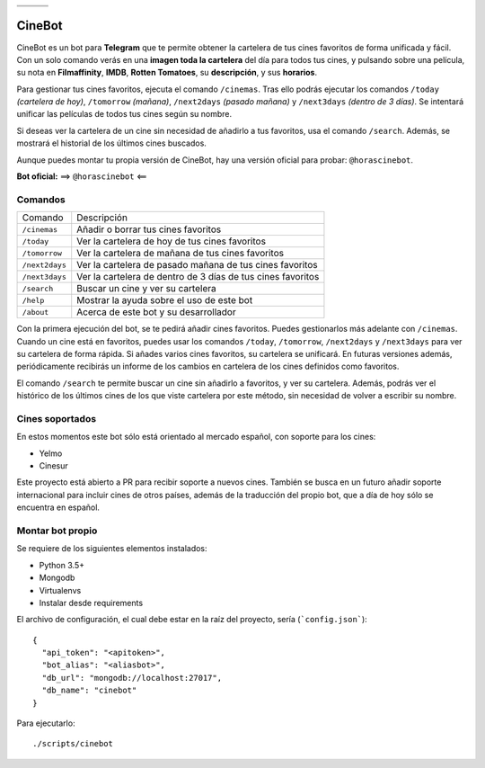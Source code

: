 ================================  ================================  ================================
.. image:: https://goo.gl/KD3rVN  .. image:: https://goo.gl/N4JM92  .. image:: https://goo.gl/vQAz9h
.. image:: https://goo.gl/uSY5oi  .. image:: https://goo.gl/kD2mp9  .. image:: https://goo.gl/Nqd83Y
================================  ================================  ================================

CineBot
#######
CineBot es un bot para **Telegram** que te permite obtener la cartelera de tus cines favoritos de forma unificada y
fácil. Con un solo comando verás en una **imagen toda la cartelera** del día para todos tus cines, y pulsando sobre una
película, su nota en **Filmaffinity**, **IMDB**, **Rotten Tomatoes**, su **descripción**, y sus **horarios**.

Para gestionar tus cines favoritos, ejecuta el comando ``/cinemas``. Tras ello podrás ejecutar los comandos ``/today``
*(cartelera de hoy)*, ``/tomorrow`` *(mañana)*, ``/next2days`` *(pasado mañana)* y ``/next3days`` *(dentro de 3 días)*.
Se intentará unificar las películas de todos tus cines según su nombre.

Si deseas ver la cartelera de un cine sin necesidad de añadirlo a tus favoritos, usa el comando ``/search``. Además,
se mostrará el historial de los últimos cines buscados.

Aunque puedes montar tu propia versión de CineBot, hay una versión oficial para probar: ``@horascinebot``.

**Bot oficial:** ==> ``@horascinebot`` <==


Comandos
========

==============  ===========================================================
Comando         Descripción
--------------  -----------------------------------------------------------
``/cinemas``    Añadir o borrar tus cines favoritos
``/today``      Ver la cartelera de hoy de tus cines favoritos
``/tomorrow``   Ver la cartelera de mañana de tus cines favoritos
``/next2days``  Ver la cartelera de pasado mañana de tus cines favoritos
``/next3days``  Ver la cartelera de dentro de 3 días de tus cines favoritos
``/search``     Buscar un cine y ver su cartelera
``/help``       Mostrar la ayuda sobre el uso de este bot
``/about``      Acerca de este bot y su desarrollador
==============  ===========================================================

Con la primera ejecución del bot, se te pedirá añadir cines favoritos. Puedes gestionarlos más adelante con
``/cinemas``. Cuando un cine está en favoritos, puedes usar los comandos ``/today``, ``/tomorrow``, ``/next2days``
y ``/next3days`` para ver su cartelera de forma rápida. Si añades varios cines favoritos, su cartelera se unificará.
En futuras versiones además, periódicamente recibirás un informe de los cambios en cartelera de los cines definidos
como favoritos.

El comando ``/search`` te permite buscar un cine sin añadirlo a favoritos, y ver su cartelera. Además, podrás ver
el histórico de los últimos cines de los que viste cartelera por este método, sin necesidad de volver a escribir
su nombre.

Cines soportados
================
En estos momentos este bot sólo está orientado al mercado español, con soporte para los cines:

- Yelmo
- Cinesur

Este proyecto está abierto a PR para recibir soporte a nuevos cines. También se busca en un futuro añadir soporte
internacional para incluir cines de otros países, además de la traducción del propio bot, que a día de hoy sólo
se encuentra en español.


Montar bot propio
=================
Se requiere de los siguientes elementos instalados:

- Python 3.5+
- Mongodb
- Virtualenvs
- Instalar desde requirements


El archivo de configuración, el cual debe estar en la raíz del proyecto, sería (```config.json```)::

    {
      "api_token": "<apitoken>",
      "bot_alias": "<aliasbot>",
      "db_url": "mongodb://localhost:27017",
      "db_name": "cinebot"
    }


Para ejecutarlo::

    ./scripts/cinebot

